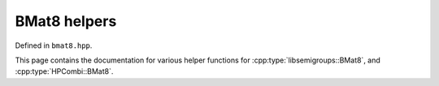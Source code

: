 .. Copyright (c) 2019, J. D. Mitchell

   Distributed under the terms of the GPL license version 3.

   The full license is in the file LICENSE, distributed with this software.

   This file only exists because Breathe always displays all members when
   documenting a namespace, and this is nicer for now.

BMat8 helpers
-------------

Defined in ``bmat8.hpp``.

This page contains the documentation for various helper functions for
:cpp:type:`libsemigroups::BMat8`, and :cpp:type:`HPCombi::BMat8`.

.. doxygennamespace:: libsemigroups::bmat8_helpers
   :project: libsemigroups
